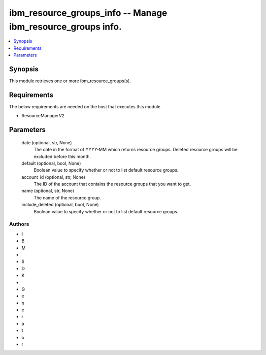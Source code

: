 
ibm_resource_groups_info -- Manage ibm_resource_groups info.
============================================================

.. contents::
   :local:
   :depth: 1


Synopsis
--------

This module retrieves one or more ibm_resource_groups(s).



Requirements
------------
The below requirements are needed on the host that executes this module.

- ResourceManagerV2



Parameters
----------

  date (optional, str, None)
    The date in the format of YYYY-MM which returns resource groups. Deleted resource groups will be excluded before this month.


  default (optional, bool, None)
    Boolean value to specify whether or not to list default resource groups.


  account_id (optional, str, None)
    The ID of the account that contains the resource groups that you want to get.


  name (optional, str, None)
    The name of the resource group.


  include_deleted (optional, bool, None)
    Boolean value to specify whether or not to list default resource groups.













Authors
~~~~~~~

- I
- B
- M
-  
- S
- D
- K
-  
- G
- e
- n
- e
- r
- a
- t
- o
- r

